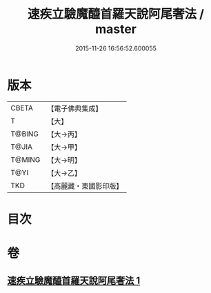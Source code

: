 #+TITLE: 速疾立驗魔醯首羅天說阿尾奢法 / master
#+DATE: 2015-11-26 16:56:52.600055
* 版本
 |     CBETA|【電子佛典集成】|
 |         T|【大】     |
 |    T@BING|【大→丙】   |
 |     T@JIA|【大→甲】   |
 |    T@MING|【大→明】   |
 |      T@YI|【大→乙】   |
 |       TKD|【高麗藏・東國影印版】|

* 目次
* 卷
** [[file:KR6j0508_001.txt][速疾立驗魔醯首羅天說阿尾奢法 1]]
